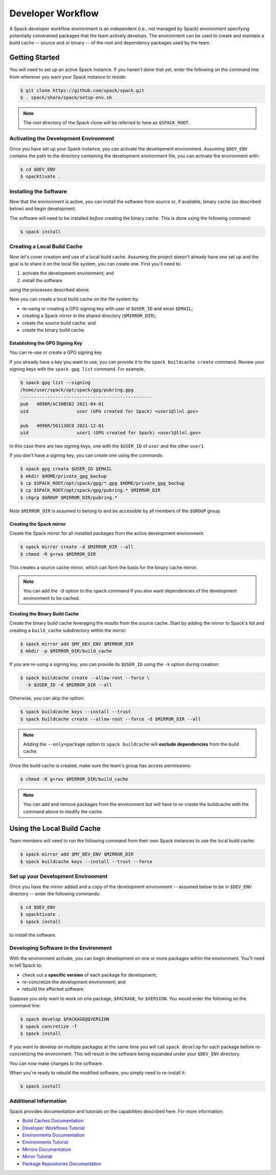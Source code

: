.. Copyright 2013-2021 Lawrence Livermore National Security, LLC and other
   Spack Project Developers. See the top-level COPYRIGHT file for details.

   SPDX-License-Identifier: (Apache-2.0 OR MIT)

.. _developer-workflow:

=====================
Developer Workflow
=====================

A Spack developer workflow environment is an independent (i.e., not managed
by Spack) environment specifying potentially constrained packages that the
team actively develops. The environment can be used to create and maintain
a build cache -- source and or binary -- of the root and dependency packages
used by the team.


-----------------
Getting Started
-----------------

You will need to set up an active Spack instance. If you haven't done
that yet, enter the following on the command line from wherever you want
your Spack instance to reside:

.. code-block:: console

    $ git clone https://github.com/spack/spack.git
    $ . spack/share/spack/setup-env.sh

.. note::

   The root directory of the Spack clone will be referred to here as
   ``$SPACK_ROOT``.

^^^^^^^^^^^^^^^^^^^^^^^^^^^^^^^^^^^^^^^
Activating the Development Environment
^^^^^^^^^^^^^^^^^^^^^^^^^^^^^^^^^^^^^^^

Once you have set up your Spack instance, you can activate the
development environment. Assuming ``$DEV_ENV`` contains the path
to the directory containing the development environment file, you
can activate the environment with:

.. code-block:: console

    $ cd $DEV_ENV
    $ spacktivate .

^^^^^^^^^^^^^^^^^^^^^^^
Installing the Software
^^^^^^^^^^^^^^^^^^^^^^^

Now that the environment is active, you can install the software from
source or, if available, binary cache (as described below) and begin
development. 

The software will need to be installed *before* creating the binary
cache. This is done using the following command:

.. code-block:: console

    $ spack install

^^^^^^^^^^^^^^^^^^^^^^^^^^^^^
Creating a Local Build Cache
^^^^^^^^^^^^^^^^^^^^^^^^^^^^^

Now let's cover creation and use of a local build cache.
Assuming the project doesn't already have one set up and the goal
is to share it on the local file system, you can create one. First
you'll need to:

#. activate the development environment; and
#. install the software

using the processes described above.

Now you can create a local build cache on the file system by:

* re-using or creating a GPG signing key with user id
  ``$USER_ID`` and email ``$EMAIL``;
* creating a Spack mirror in the shared directory (``$MIRROR_DIR``);
* create the source build cache; and
* create the binary build cache.

Establishing the GPG Signing Key
~~~~~~~~~~~~~~~~~~~~~~~~~~~~~~~~

You can re-use or create a GPG signing key

If you already have a key you want to use, you can provide it to
the ``spack buildcache create`` command. Review your signing keys
with the ``spack gpg list`` command. For example,

.. code-block:: console

    $ spack gpg list --signing
    /home/user/spack/opt/spack/gpg/pubring.gpg
    -------------------------------------------------
    pub   4096R/AC30B582 2021-04-01
    uid                  user (GPG created for Spack) <user1@llnl.gov>

    pub   4096R/561130C0 2021-12-01
    uid                  user1 (GPG created for Spack) <user1@llnl.gov>

In this case there are two signing keys, one with the ``$USER_ID`` of
``user`` and the other ``user1``.

If you don't have a signing key, you can create one using the commands:

.. code-block:: console

    $ spack gpg create $USER_ID $EMAIL
    $ mkdir $HOME/private_gpg_backup
    $ cp $SPACK_ROOT/opt/spack/gpg/*.gpg $HOME/private_gpg_backup
    $ cp $SPACK_ROOT/opt/spack/gpg/pubring.* $MIRROR_DIR
    $ chgrp $GROUP $MIRROR_DIR/pubring.*

Note ``$MIRROR_DIR`` is assumed to belong to and be accessible by all
members of the ``$GROUP`` group.

Creating the Spack mirror
~~~~~~~~~~~~~~~~~~~~~~~~~

Create the Spack mirror for all installed packages from the active
development environment. 

.. code-block:: console

    $ spack mirror create -d $MIRROR_DIR --all
    $ chmod -R g+rws $MIRROR_DIR

This creates a source cache mirror, which can form the basis for the
binary cache mirror.

.. note::

   You can add the ``-D`` option to the ``spack`` command if you also
   want dependencies of the development environment to be cached.


Creating the Binary Build Cache
~~~~~~~~~~~~~~~~~~~~~~~~~~~~~~~~

Create the binary build cache leveraging the results from the source
cache. Start by adding the mirror to Spack's list and creating a
``build_cache`` subdirectory within the mirror:

.. code-block:: console

    $ spack mirror add $MY_DEV_ENV $MIRROR_DIR
    $ mkdir -p $MIRROR_DIR/build_cache

If you are re-using a signing key, you can provide its ``$USER_ID``
using the ``-k`` option during creation:

.. code-block:: console

    $ spack buildcache create --allow-root --force \
      -k $USER_ID -d $MIRROR_DIR --all

Otherwise, you can skip the option:

.. code-block:: console

    $ spack buildcache keys --install --trust
    $ spack buildcache create --allow-root --force -d $MIRROR_DIR --all

.. note::

   Adding the ``--only=package`` option to ``spack buildcache``
   will **exclude dependencies** from the build cache.

Once the build cache is created, make sure the team's group has
access permissions:

.. code-block:: console

    $ chmod -R g+rws $MIRROR_DIR/build_cache

.. note::

   You can add and remove packages from the environment but will have
   to re-create the buildcache with the command above to modify the
   cache.


---------------------------
Using the Local Build Cache
---------------------------

Team members will need to run the following command from their own
Spack instances to use the local build cache:

.. code-block:: console

    $ spack mirror add $MY_DEV_ENV $MIRROR_DIR
    $ spack buildcache keys --install --trust --force

^^^^^^^^^^^^^^^^^^^^^^^^^^^^^^^^^^^^
Set up your Development Environment
^^^^^^^^^^^^^^^^^^^^^^^^^^^^^^^^^^^^

Once you have the mirror added and a copy of the development
environment -- assumed below to be in ``$DEV_ENV`` directory --
enter the following commands:

.. code-block:: console

    $ cd $DEV_ENV
    $ spacktivate .
    $ spack install

to install the software.

^^^^^^^^^^^^^^^^^^^^^^^^^^^^^^^^^^^^^^^
Developing Software in the Environment
^^^^^^^^^^^^^^^^^^^^^^^^^^^^^^^^^^^^^^^

With the environment activate, you can begin development on one
or more packages within the environment. You'll need to tell Spack to:

* check out a **specific version** of each package for development;
* re-concretize the development environment; and
* rebuild the affected software.

Suppose you only want to work on one package, ``$PACKAGE``, for ``$VERSION``.
You would enter the following on the command line:

.. code-block:: console

    $ spack develop $PACKAGE@$VERSION
    $ spack concretize -f
    $ spack install

If you want to develop on multiple packages at the same time you
will call ``spack develop`` for each package before re-concretizing
the environment. This will result in the software being expanded
under your ``$DEV_ENV`` directory.

You can now make changes to the software.

When you're ready to rebuild the modified software, you simply need
to re-install it:

.. code-block:: console

    $ spack install

^^^^^^^^^^^^^^^^^^^^^^^^^^^^^^^^^^^^^^^
Additional Information
^^^^^^^^^^^^^^^^^^^^^^^^^^^^^^^^^^^^^^^

Spack provides documentation and tutorials on the capabilities described
here. For more information:

* `Build Caches Documentation
  <https://spack.readthedocs.io/en/latest/binary_caches.html>`_
* `Developer Workflows Tutorial
  <https://spack-tutorial.readthedocs.io/en/latest/tutorial_developer_workflows.html>`_
* `Environments Documentation
  <https://spack.readthedocs.io/en/latest/environments.html>`_
* `Environments Tutorial
  <https://spack-tutorial.readthedocs.io/en/latest/tutorial_environments.html>`_
* `Mirrors Documentation
  <https://spack.readthedocs.io/en/latest/mirrors.html>`_
* `Mirror Tutorial
  <https://spack-tutorial.readthedocs.io/en/latest/tutorial_binary_cache.html>`_
* `Package Repositories Documentation
  <https://spack.readthedocs.io/en/latest/repositories.html>`_
